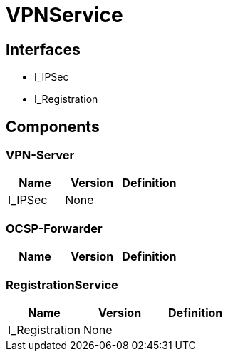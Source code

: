 = VPNService


== Interfaces

* I_IPSec
* I_Registration


== Components

=== VPN-Server
|===
|Name | Version | Definition

| I_IPSec
| None
|



|===

=== OCSP-Forwarder
|===
|Name | Version | Definition

|===

=== RegistrationService
|===
|Name | Version | Definition

| I_Registration
| None
|



|===

